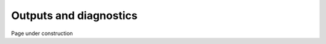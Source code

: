 .. Copyright (c) 2021, Nansen Environmental and Remote Sensing Center

.. raw:: html



Outputs and diagnostics
=======================

Page under construction
